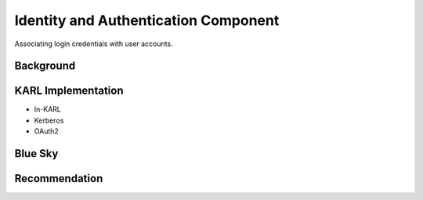 =====================================
Identity and Authentication Component
=====================================

Associating login credentials with user accounts.

Background
==========



KARL Implementation
===================

- In-KARL

- Kerberos

- OAuth2


Blue Sky
========


Recommendation
==============

